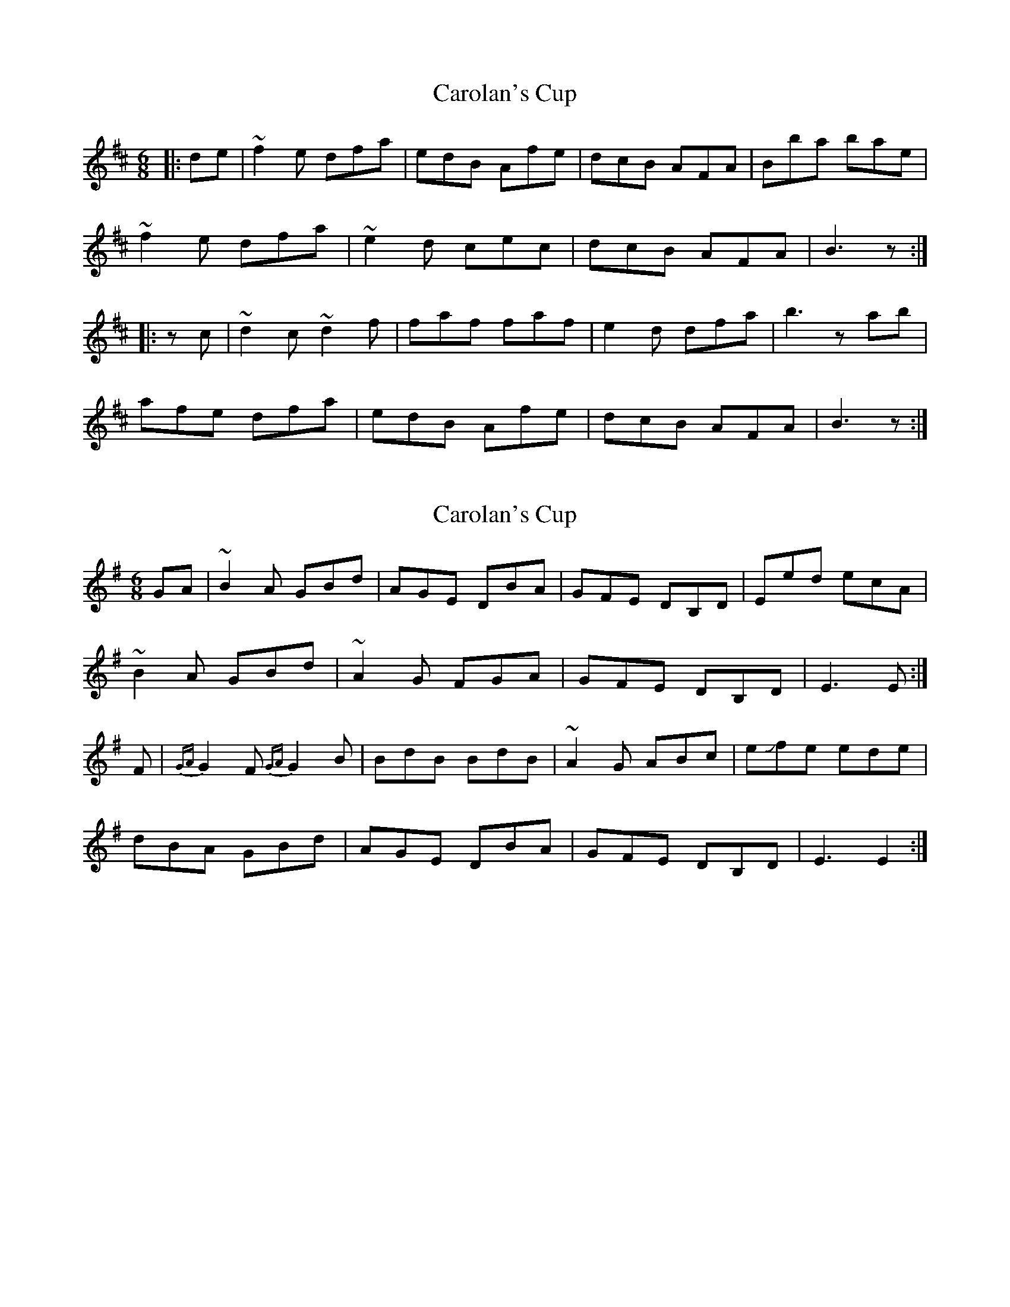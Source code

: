 X: 1
T: Carolan's Cup
Z: loscann7
S: https://thesession.org/tunes/3422#setting3422
R: jig
M: 6/8
L: 1/8
K: Dmaj
|:de|~f2e dfa|edB Afe|dcB AFA|Bba bae|
~f2e dfa|~e2 d cec|dcB AFA|B3 z :|
|:zc|~d2c ~d2f|faf faf|e2d dfa|b3 zab|
afe dfa|edB Afe|dcB AFA|B3 z:|
X: 2
T: Carolan's Cup
Z: tradschool
S: https://thesession.org/tunes/3422#setting21052
R: jig
M: 6/8
L: 1/8
K: Dmaj
K:Gmajor
GA|~B2A GBd|AGE DBA|GFE DB,D|Eed ecA|
~B2A GBd|~A2 G FGA|GFE DB,D|E3 E :|
F|{GA}G2F {GA}G2B|BdB BdB|~A2G ABc|e!slide!fe ede|
dBA GBd|AGE DBA|GFE DB,D|E3 E2:|
X: 3
T: Carolan's Cup
Z: ceolachan
S: https://thesession.org/tunes/3422#setting22584
R: jig
M: 6/8
L: 1/8
K: Bmin
|: d/e/ |f>gf/e/ dfa | Te2 d/B/ A2 f/e/ | dcB A<FA | Bba bfe |
f>gf/e/ dfa | eg/f/e/d/ c2 e | dcB AFA | B3 B2 :|
|: c |d>ed/c/ d2 f | a>ba/f/ a2 f | e>fe/d/ efa| Hb3- bfa |
baf/e/ dfa | Te2 d/B/ A2 f/e/ | dcB AFA | B3 B2 :|
